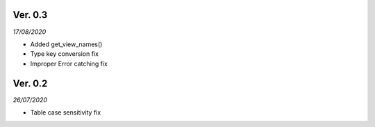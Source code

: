 Ver. 0.3
----------
*17/08/2020*

* Added get_view_names()
* Type key conversion fix
* Improper Error catching fix


Ver. 0.2 
----------
*26/07/2020*

* Table case sensitivity fix
